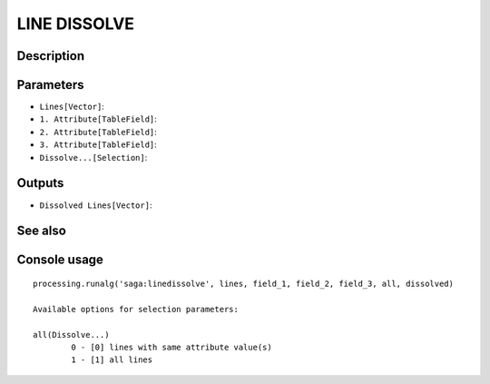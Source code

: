 LINE DISSOLVE
=============

Description
-----------

Parameters
----------

- ``Lines[Vector]``:
- ``1. Attribute[TableField]``:
- ``2. Attribute[TableField]``:
- ``3. Attribute[TableField]``:
- ``Dissolve...[Selection]``:

Outputs
-------

- ``Dissolved Lines[Vector]``:

See also
---------


Console usage
-------------


::

	processing.runalg('saga:linedissolve', lines, field_1, field_2, field_3, all, dissolved)

	Available options for selection parameters:

	all(Dissolve...)
		0 - [0] lines with same attribute value(s)
		1 - [1] all lines
